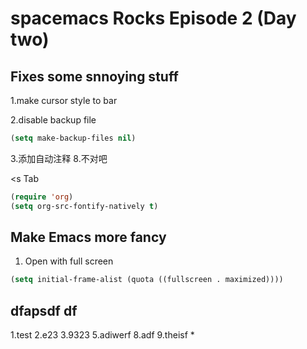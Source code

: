 * spacemacs Rocks Episode 2 (Day two)

** Fixes some snnoying stuff
1.make cursor style to bar

2.disable backup file
#+BEGIN_SRC emacs-lisp
  (setq make-backup-files nil)
#+END_SRC
3.添加自动注释
8.不对吧




<s Tab
#+BEGIN_SRC emacs-lisp
  (require 'org)
  (setq org-src-fontify-natively t)

#+END_SRC
** Make Emacs more fancy
1. Open with full screen
#+BEGIN_SRC emacs-lisp
(setq initial-frame-alist (quota ((fullscreen . maximized))))

#+END_SRC
** dfapsdf df 
1.test
2.e23
3.9323
5.adiwerf
8.adf
9.theisf
*
